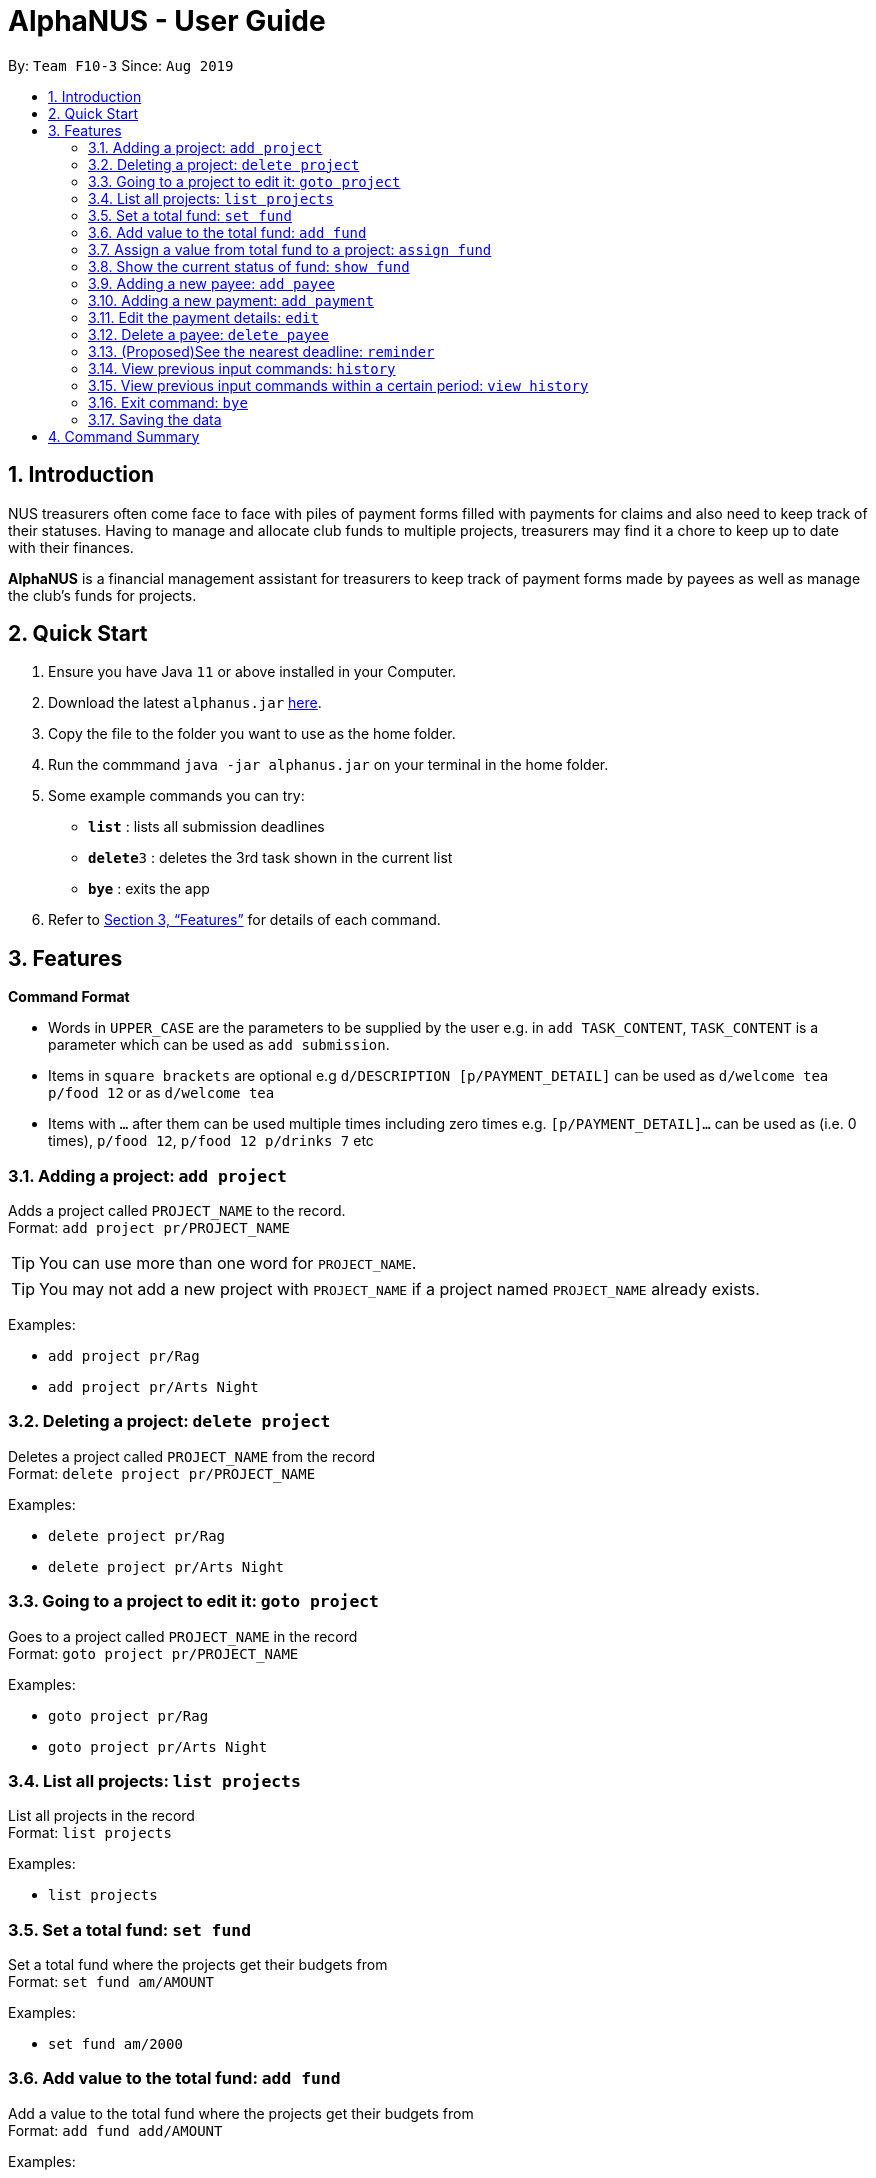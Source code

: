 = AlphaNUS - User Guide
:site-section: UserGuide
:toc:
:toc-title:
:toc-placement: preamble
:sectnums:
:imagesDir: images
:stylesDir: stylesheets
:xrefstyle: full
:experimental:
ifdef::env-github[]
:tip-caption: :bulb:
:note-caption: :information_source:
endif::[]
:repoURL: https://github.com/AY1920S1-CS2113T-F10-3/main

By: `Team F10-3`      Since: `Aug 2019`

== Introduction

NUS treasurers often come face to face with piles of payment forms filled with payments for claims and also need to
keep track of their statuses. Having to manage and allocate club funds to multiple projects, treasurers
may find it a chore to keep up to date with their finances.

*AlphaNUS* is a financial management assistant for treasurers to keep track of payment forms made by payees as well as manage the club's funds for projects.

== Quick Start
.  Ensure you have Java `11` or above installed in your Computer.
.  Download the latest `alphanus.jar` link:{repoURL}/releases[here].
.  Copy the file to the folder you want to use as the home folder.
.  Run the commmand `java -jar alphanus.jar` on your terminal in the home folder.

.  Some example commands you can try:

* *`list`* : lists all submission deadlines
* **`delete`**`3` : deletes the 3rd task shown in the current list
* *`bye`* : exits the app

.  Refer to <<Features>> for details of each command.

[[Features]]
== Features

====
*Command Format*

* Words in `UPPER_CASE` are the parameters to be supplied by the user e.g. in `add TASK_CONTENT`, `TASK_CONTENT` is a parameter which can be used as `add submission`.

* Items in `square brackets` are optional e.g `d/DESCRIPTION [p/PAYMENT_DETAIL]` can be used as `d/welcome tea p/food 12` or as `d/welcome tea`

* Items with `…`​ after them can be used multiple times including zero times e.g. `[p/PAYMENT_DETAIL]…`​ can be used as `` ``(i.e. 0 times), `p/food 12`, `p/food 12 p/drinks 7` etc

====

=== Adding a project: `add project`
Adds a project called `PROJECT_NAME` to the record. +
Format: `add project pr/PROJECT_NAME`

[TIP]
You can use more than one word for `PROJECT_NAME`.

[TIP]
You may not add a new project with `PROJECT_NAME` if a project named `PROJECT_NAME` already exists.


Examples:

* `add project pr/Rag`
* `add project pr/Arts Night`

=== Deleting a project: `delete project`

Deletes a project called `PROJECT_NAME` from the record +
Format: `delete project pr/PROJECT_NAME`

Examples:

* `delete project pr/Rag`
* `delete project pr/Arts Night`

=== Going to a project to edit it: `goto project`

Goes to a project called `PROJECT_NAME` in the record +
Format: `goto project pr/PROJECT_NAME`

Examples:

* `goto project pr/Rag`
* `goto project pr/Arts Night`

=== List all projects: `list projects`

List all projects in the record +
Format: `list projects`

Examples:

* `list projects`

=== Set a total fund: `set fund`

Set a total fund where the projects get their budgets from +
Format: `set fund am/AMOUNT`

Examples:

* `set fund am/2000`

=== Add value to the total fund: `add fund`

Add a value to the total fund where the projects get their budgets from +
Format: `add fund add/AMOUNT`

Examples:

* `add fund add/500`

=== Assign a value from total fund to a project: `assign fund`

Assign a value from the total fund to a project +
Format: `assign fund pr/PROJECT_NAME am/AMOUNT`

[TIP]
If there is not enough value for the remaining fund, you will not be able to assign fund to a project.

Examples:

* `assign fund pr/Rag am/300`

=== Show the current status of fund: `show fund`

Show the total fund, assigned fund and remaining fund +
Format: `show fund`

Examples:

* `show fund`

=== Adding a new payee: `add payee`

Adds a new payee named `PAYEE` to project with details of `PAYEE` such as their email address `EMAIL`, matriculation number `MATRICNUM` and phone number `PHONENUM`. +
Format: `add payee p/PAYEE e/EMAIL m/MATRICNUM ph/PHONENUM`

[TIP]
You may use more than one word for all fields.

[TIP]
You may not add a new `PAYEE` if a payee named `PAYEE` already exists.

Examples:

* GOOD: `payments p/John Doe i/Welcome Tea c/12.00 v/INV-001`
* BAD: `payments p/John Doe i/Welcome Tea c/*$*12.00 v/INV-001`

=== Adding a new payment: `add payment`

Adds a new payment under a specified `PAYEE` with payment name `ITEM` that incurs cost `COST` and have an invoice number `INVOICE`. +
Format: `add payment p/PAYEE i/ITEM c/COST v/INVOICE`

[TIP]
You may use more than one word for all fields except `COST`.
[TIP]
`COST` must be a number, omit any other characters. Decimals are allowed.

Examples:

* GOOD: `payments p/John Doe i/Welcome Tea c/12.00 v/INV-001`
* BAD: `payments p/John Doe i/Welcome Tea c/*$*12.00 v/INV-001`


=== Edit the payment details: `edit`

Edits any field `FIELD` of payee named `PAYEE`, replacing the existing data in that field with `REPLACEMENT`+
If only the payee fields are being modified, `INVOICE` should be blank. +
The following payee fields are acceptable: `PAYEE`, `EMAIL`, `MATRIC`, `PHONE` +
The following payment fields are acceptable: `ITEM`, `COST`, `INVOICE`, `DEADLINE`, `STATUS` +

Format: `edit p/PAYEE v/INVOICE f/FIELD r/REPLACEMENT`

[TIP]
Ensure `FIELD` supplied matches one of the acceptable fields above!
[TIP]
`DEADLINE` should be specified in `dd/mm/yyyy` format

Examples:

* `redetail 2 d/drinks 8 d/snacks 20`
* `redetail 2`(i.e. this operation removes all previous details)

//=== Find a payment or deadline based on its description: `find`
//
//Find a payment or deadline based on its description +
//Format: `find d/DESCRIPTION`
//
//[TIP]
//there can have spaces in the description
//
//Examples:
//
//* `find d/welcome tea`


=== Delete a payee: `delete payee`

Delete a payee and their details +
Format: `delete payee p/payee`

Examples:

* `delete payee p/John`

//=== Approve a payment form: `approve`
//
//Approve a payment form with a message +
//Format: `approve ID [m/MESSAGE]`
//
//[TIP]
//the index of the task should not be out of range
//
//Examples:
//
//* `approve 3 m/approved by xxx on Monday`
//* `approve 3`

//=== List out all current submission deadlines: `list`
//
//List out all payments, sorted into overdue, pending and approved statuses, in order of ascending deadlines+
//Format: `list`

//=== Adding a deadline: `deadline`
//
//Adds a new deadline with description +
//Format: `deadline d/DESCRIPTION by/TIME`
//
//[TIP]
//there can have spaces in the deadline description +
//[TIP]
//format of date should be "dd/MM/yyyy HHmm" +
//
//Examples:
//
//* `deadline d/submit venue payment by/31/10/2019 2100`

//=== Delete a task: `delete task id/ID`
//
//Delete a task from the task list +
//Format: `delete task id/ID`
//
//[TIP]
//the index of the task should not be out of range
//
//Examples:
//
//* `delete task id/3`
//

=== (Proposed)See the nearest deadline: `reminder`

Show the deadline task with the nearest deadline. +
Format: `reminder`

[TIP]
the result deadline usually has a higher priority than the other deadlines

//=== Edit a task's description: `edit`
//
//Edit a previously added task's description and details +
//Format: `edit ID d/NEW_DESCRIPTION`
//
//[TIP]
//there can have spaces in the description
//[TIP]
//the id should not be out of range
//
//Examples:
//
//* `edit 2 d/welcome tea for freshmen`

//=== snooze the deadline: `snooze`
//
//snooze the deadline time by 1 hour +
//Format: `snooze ID`
//
//[TIP]
//the id input should not be out of range
//
//Examples:
//
//* `snooze 5`
//
//=== postpone the deadline: `postpone`
//
//postpone the deadline time by a customized period+
//Format: `postpone ID NUM_OF_HOURS`
//
//[TIP]
//the id input should not be out of range
//
//Examples:
//
//* `postpone 5 12`

=== View previous input commands: `history`

view input commands entered by the user from the start till the present +
Format: `history`

image::history.png[]

=== View previous input commands within a certain period: `view history`

view input commands entered by the user from a start date to an end date, provided in the input +
Format: `view history h/DATE_1 to DATE_2`

[TIP]
the format of the date should be dd-MM-yyyy
[TIP]
to view the history of a specific date rather than a period: DATE_1 = DATE_2

Examples:

* `view history h/24-10-2019 to 25-10-2019`

image::view_history2.png[]

* `view history h/25-10-2019 to 25-10-2019`

image::view_history.png[]

=== Exit command: `bye`

exit from Duke +
Format: `bye`

=== Saving the data

Task List data are saved in the hard disk automatically after any command that changes the data. +
There is no need to save manually.


== Command Summary

// this part will be done later when all features are finalized
